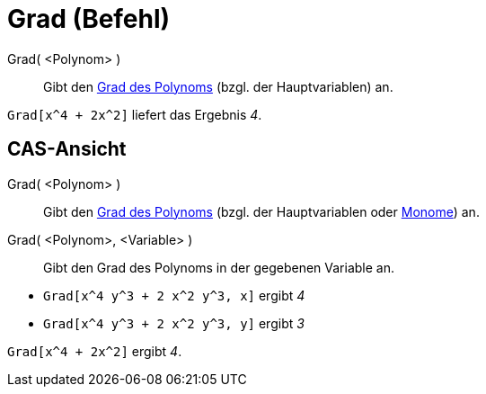 = Grad (Befehl)
:page-en: commands/Degree
ifdef::env-github[:imagesdir: /de/modules/ROOT/assets/images]

Grad( <Polynom> )::
  Gibt den https://en.wikipedia.org/wiki/de:Grad_(Polynom)[Grad des Polynoms] (bzgl. der Hauptvariablen) an.

[EXAMPLE]
====

`++Grad[x^4 + 2x^2]++` liefert das Ergebnis _4_.

====

== CAS-Ansicht

Grad( <Polynom> )::
  Gibt den https://en.wikipedia.org/wiki/de:Grad_(Polynom)[Grad des Polynoms] (bzgl. der Hauptvariablen oder
  https://en.wikipedia.org/wiki/de:Monom[Monome]) an.
Grad( <Polynom>, <Variable> )::
  Gibt den Grad des Polynoms in der gegebenen Variable an.

[EXAMPLE]
====

* `++Grad[x^4 y^3 + 2 x^2 y^3, x]++` ergibt _4_
* `++Grad[x^4 y^3 + 2 x^2 y^3, y]++` ergibt _3_

====

[EXAMPLE]
====

`++Grad[x^4 + 2x^2]++` ergibt _4_.

====
